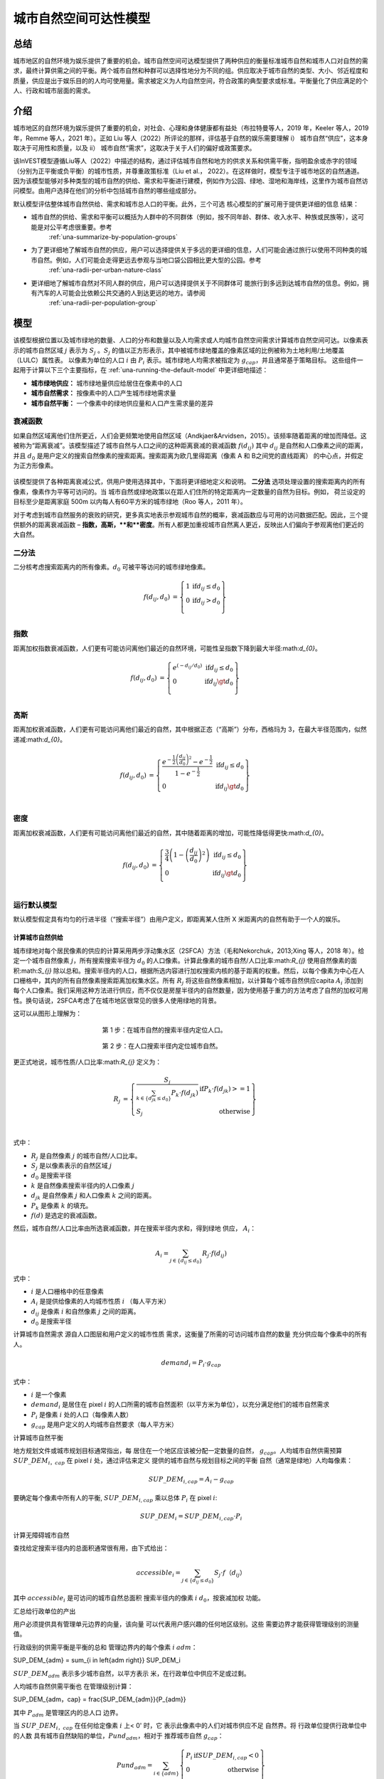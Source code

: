 ﻿=======================
城市自然空间可达性模型
=======================

总结
=======

城市地区的自然环境为娱乐提供了重要的机会。城市自然空间可达模型提供了两种供应的衡量标准城市自然和城市人口对自然的需求，最终计算供需之间的平衡。两个城市自然和种群可以选择性地分为不同的组。供应取决于城市自然的类型、大小、邻近程度和质量，供应是出于娱乐目的的人均可使用量。需求被定义为人均自然空间，符合政策的典型要求或标准。平衡量化了供应满足的个人、行政和城市层面的需求。

介绍
============

城市地区的自然环境为娱乐提供了重要的机会，对社会、心理和身体健康都有益处（布拉特曼等人，2019 年，Keeler 等人，2019 年，Remme 等人，2021 年）。正如 Liu 等人（2022）所评论的那样，评估基于自然的娱乐需要理解 i） 城市自然“供应”，这本身取决于可用性和质量，以及 ii） 城市自然“需求”，这取决于关于人们的偏好或政策要求。

该InVEST模型遵循Liu等人（2022）中描述的结构，通过评估城市自然和地方的供求关系和供需平衡，指明盈余或赤字的领域（分别为正平衡或负平衡）的城市性质，并尊重政策标准（Liu et al.， 2022）。在这样做时，模型专注于城市地区的自然通道。因为该模型能够对多种类型的城市自然的供给、需求和平衡进行建模，例如作为公园、绿地、湿地和海岸线，这里作为城市自然访问模型。由用户选择在他们的分析中包括城市自然的哪些组成部分。

默认模型评估整体城市自然供给、需求和城市总人口的平衡。此外，三个可选
核心模型的扩展可用于提供更详细的信息
结果：

- 城市自然的供给、需求和平衡可以概括为人群中的不同群体（例如，按不同年龄、群体、收入水平、种族或民族等），这可能是对公平考虑很重要。参考
    :ref:`una-summarize-by-population-groups`

- 为了更详细地了解城市自然的供应，用户可以选择提供关于多远的更详细的信息，人们可能会通过旅行以使用不同种类的城市自然。例如，人们可能会走得更远去参观与当地口袋公园相比更大型的公园。参考
    :ref:`una-radii-per-urban-nature-class`

- 更详细地了解城市自然对不同人群的供应，用户可以选择提供关于不同群体可 能旅行到多远到达城市自然的信息。例如，拥有汽车的人可能会比依赖公共交通的人到达更远的地方。请参阅
    :ref:`una-radii-per-population-group`

模型
=========

该模型根据位置以及城市绿地的数量、人口的分布和数量以及人均需求或人均城市自然空间需求计算城市自然空间可达。以像素表示的城市自然区域
:math:`j` 表示为 :math:`S_j` 。:math:`S_j` 的值以正方形表示，其中被城市绿地覆盖的像素区域的比例被称为土地利用/土地覆盖（LULC）属性表。
以像素为单位的人口
:math:`i` 由 :math:`P_i` 表示。城市绿地人均需求被指定为 :math:`g_{cap}`，并且通常基于策略目标。
这些组件一起用于计算以下三个主要指标，在 :ref:`una-running-the-default-model` 中更详细地描述：

-  **城市绿地供应：** 城市绿地量供应给居住在像素中的人口
-  **城市自然需求：** 按像素中的人口产生城市绿地需求量
-  **城市自然平衡：** 一个像素中的绿地供应量和人口产生需求量的差异

衰减函数
--------------

如果自然区域离他们住所更近，人们会更频繁地使用自然区域（Andkjaer&Arvidsen，2015）。该频率随着距离的增加而降低。这被称为“距离衰减”。该模型描述了城市自然与人口之间的这种距离衰减的衰减函数 :math:`f\left(d_{ij} \right)` 其中 :math:`d_{ij}` 是自然和人口像素之间的距离，并且 :math:`d_{0}` 是用户定义的搜索自然像素的搜索距离。搜索距离为欧几里得距离（像素 A 和 B之间党的直线距离） 的中心点，并假定为正方形像素。

  .. figure:: ../en/urban_nature_access/decay_function_intro.png
          :align: center
          :figwidth: 400px

该模型提供了各种距离衰减公式，供用户使用选择其中，下面将更详细地定义和说明。
**二分法** 选项处理设置的搜索距离内的所有像素，像素作为平等可访问的。当
城市自然或绿地政策以在距人们住所的特定距离内一定数量的自然为目标。例如，
荷兰设定的目标至少是距离家庭 500m 以内每人有60平方米的城市绿地（Roo 等人，2011 年）。

对于考虑到城市自然服务的衰败的研究，更多真实地表示参观城市自然的概率，衰减函数应与可用的访问数据匹配。因此，三个提供额外的距离衰减函数 – **指数，高斯，**和**密度**。所有人都更加重视城市自然离人更近，反映出人们偏向于参观离他们更近的大自然。

二分法
---------

二分核考虑搜索距离内的所有像素。:math:`d_{0}` 可被平等访问的城市绿地像素。

.. math::

        \begin{align*}
        f(d_{ij}, d_0) &= \left\{\begin{array}{lr}
                1 & \text{if} d_{ij} \leq d_0 \\
                0 & \text{if} d_{ij} > d_0 \\
        \end{array}\right\} \\
        \end{align*}


.. figure:: ../en/urban_nature_access/kernel-dichotomy.png
        :align: center
        :figwidth: 500px


指数
-----------

距离加权指数衰减函数，人们更有可能访问离他们最近的自然环境，可能性呈指数下降到最大半径:math:`d_{0}`。

.. math::

        \begin{align*}
        f(d_{ij}, d_0) &= \left\{\begin{array}{lr}
                e^{(-d_{ij}/d_0)} & \text{if} d_{ij} \leq d_0 \\
                0 & \text{if} d_{ij} \gt d_0 \\
        \end{array}\right\} \\
        \end{align*}

.. figure:: ../en/urban_nature_access/kernel-exponential.png
        :align: center
        :figwidth: 500px
..
  权利
  *****

  电源内核要求用户定义自己的衰减率，通过用户选择的参数定义:math:`\beta`.

  .. math::

            \begin{align*}
            f(d_{ij}, d_0) &= \left\{\begin{array}{lr}
                    d_{ij}^{(-\beta)} & \text{if} d_{ij} \leq d_0 \\
                    0 & \text{if} d_{ij} \gt d_0 \\
            \end{array}\right\} \\
            \end{align*}

    .. figure:: ./urban_nature_access/kernel-power.png
            :align: center
            :figwidth: 500px


高斯
--------

距离加权衰减函数，人们更有可能访问离他们最近的自然，其中根据正态（“高斯”）分布，西格玛为 3，在最大半径范围内，似然递减:math:`d_{0}`。

.. math::

        \begin{align*}
        f(d_{ij}, d_0) &= \left\{\begin{array}{lr}
                \frac{e^{-\frac{1}{2}\left ( \frac{d_{ij}}{d_0} \right )^2}-e^{-\frac{1}{2}}}{1-e^{-\frac{1}{2}}} & \text{if} d_{ij} \leq d_0 \\
                0 & \text{if} d_{ij} \gt d_0 \\
        \end{array}\right\} \\
        \end{align*}

.. figure:: ../en/urban_nature_access/kernel-gaussian.png
        :align: center
        :figwidth: 500px

密度
-------

距离加权衰减函数，人们更有可能访问离他们最近的自然，其中随着距离的增加，可能性降低得更快:math:`d_{0}`。

.. math::

        \begin{align*}
        f(d_{ij}, d_0) &= \left\{\begin{array}{lr}
                \frac{3}{4}\left(1-\left(\frac{d_{ij}}{d_{0}}\right)^{2}\right) & \text{if} d_{ij} \leq d_0 \\
                0 & \text{if} d_{ij} \gt d_0 \\
        \end{array}\right\} \\
        \end{align*}

.. figure:: ../en/urban_nature_access/kernel-density.png
        :align: center
        :figwidth: 500px

.. _una-running-the-default-model:

运行默认模型
-------------------------

默认模型假定具有均匀的行进半径（“搜索半径”）由用户定义，即距离某人住所 X 米距离内的自然有助于一个人的娱乐。

计算城市自然供给
~~~~~~~~~~~~~~~~~~~~~~~~~~~~~~~

城市绿地对每个居民像素的供应的计算采用两步浮动集水区（2SFCA）方法（毛和Nekorchuk，2013;Xing 等人，2018 年）。给定一个城市自然像素 :math:`j`，所有搜索搜索半径为 :math:`d_{0}` 的人口像素。计算此像素的城市自然/人口比率:math:`R_{j}` 使用自然像素的面积:math:`S_{j}` 除以总和。搜索半径内的人口，根据所选内容进行加权搜索内核的基于距离的权重。然后，以每个像素为中心在人口栅格中，其内的所有自然像素搜索距离加权集水区。所有 :math:`R_{j}` 将这些自然像素相加，以计算每个城市自然供应capita :math:`A_{i}` 添加到每个人口像素。我们采用这种方法进行供应，而不仅仅是房屋半径内的自然数量，因为使用基于重力的方法考虑了自然的加权可用性。换句话说，2SFCA考虑了在城市地区很常见的很多人使用绿地的背景。

这可以从图形上理解为：

.. figure:: ../en/urban_nature_access/2SFCA_step1_v2.png
        :align: center
        :figwidth: 400px

        第 1 步：在城市自然的搜索半径内定位人口。

.. figure:: ../en/urban_nature_access/2SFCA_step2_v2.png
        :align: center
        :figwidth: 400px

        第 2 步：在人口搜索半径内定位城市自然。


更正式地说，城市性质/人口比率:math:`R_{j}` 定义为：

.. math::
        \begin{align*}
        R_j &= \left\{\begin{array}{lr}
                \frac{S_j}{\sum_{k \in \left\{d_{jk} \leq d_0  \right\}} P_k \cdot f(d_{jk})} & \text{if} P_k \cdot f(d_{jk}) >= 1 \\
                S_j & \text{otherwise} \\
        \end{array}\right\} \\
        \end{align*}

式中：

-  :math:`R_{j}` 是自然像素 :math:`j` 的城市自然/人口比率。
-  :math:`S_{j}` 是以像素表示的自然区域 :math:`j`
-  :math:`d_{0}` 是搜索半径
-  :math:`k` 是自然像素搜索半径内的人口像素 :math:`j`
-  :math:`d_{jk}` 是自然像素 :math:`j` 和人口像素 :math:`k` 之间的距离。
-  :math:`P_{k}` 是像素 :math:`k` 的填充。
-  :math:`f(d)` 是选定的衰减函数。

然后，城市自然/人口比率由所选衰减函数，并在搜索半径内求和，得到绿地
供应， :math:`A_{i}`：

.. math::
        A_i = \sum_{j \in \left\{d_{ij} \leq d_0  \right\}} R_j \cdot f(d_{ij})

式中：

-  :math:`i` 是人口栅格中的任意像素
-  :math:`A_{i}` 是提供给像素的人均城市性质 :math:`i` （每人平方米）
-  :math:`d_{ij}` 是像素 :math:`i` 和自然像素 :math:`j` 之间的距离。
-  :math:`d_{0}` 是搜索半径

计算城市自然需求
源自人口图层和用户定义的城市性质
需求，这衡量了所需的可访问城市自然的数量
充分供应每个像素中的所有人。

.. math::
        demand_{i} = P_{i} \cdot g_{cap}

式中：

-  :math:`i` 是一个像素
-  :math:`demand_{i}` 是居住在 pixel :math:`i` 的人口所需的城市自然面积（以平方米为单位），以充分满足他们的城市自然需求
-  :math:`P_{i}` 是像素 :math:`i` 处的人口（每像素人数）
-  :math:`g_{cap}` 是用户定义的人均城市自然要求（每人平方米）


计算城市自然平衡

地方规划文件或城市规划目标通常指出，每
居住在一个地区应该被分配一定数量的自然，
:math:`g_{cap}`。人均城市自然供需预算
:math:`SUP\_ DEM_{i，cap}` 在 pixel :math:`i` 处，通过评估来定义
提供的城市自然与规划目标之间的平衡
自然（通常是绿地）人均每像素：

.. math::
        SUP\_DEM_{i,cap} = A_i - g_{cap}

要确定每个像素中所有人的平衡,
:math:`SUP\_ DEM_{i,cap}` 乘以总体 :math:`P_{i}`
在 pixel :math:`i`:

.. math::
        SUP\_DEM_{i} = SUP\_DEM_{i,cap} \cdot P_i

计算无障碍城市自然

查找给定搜索半径内的总面积通常很有用，由下式给出：

.. math::
    accessible_{i} = \sum_{j \in \left\{d_{ij} \leq d_{0} \right\}}{S_j \cdot f（d_{ij}）}

其中 :math:`accessible_{i}` 是可访问的城市自然总面积
搜索半径内的像素 :math:`i` :math:`d_0`，按衰减加权
功能。


汇总给行政单位的产出

用户必须提供具有管理单元边界的向量，该向量
可以代表用户感兴趣的任何地区级别。这些
需要边界才能获得管理级别的测量值。

行政级别的供需平衡是平衡的总和
管理边界内的每个像素 :math:`i` :math:`adm`：

.. math::

SUP\_DEM_{adm} = \sum_{i \in \left\{adm \right\}} SUP\_DEM_i

:math:`SUP\_ DEM_{adm}` 表示多少城市自然，以平方表示
米，在行政单位中供应不足或过剩。

人均城市自然供需平衡也
在管理级别计算：

.. math::

SUP\_DEM_{adm，cap} = \frac{SUP\_DEM_{adm}}{P_{adm}}

其中 :math:`P_{adm}` 是管理区内的总人口
边界。

当 :math:`SUP\_ DEM_{i，cap}` 在任何给定像素 :math:`i` 上< 0' 时，它
表示此像素中的人们对城市供应不足
自然界。将
行政单位提供行政单位中的人数
具有城市自然缺陷的单位，:math:`Pund_{adm}`，相对于
推荐城市自然 :math:`g_{cap}`：

.. math::
        Pund_{adm} = \sum_{i \in \{adm\}}
                \left\{
                        \begin{array}{lr}
                        P_{i} & \text{if} SUP\_DEM_{i,cap} < 0 \\
                        0 & \text{otherwise} \\
                        \end{array}
                \right\}

同样，同样的理由也适用于查找人数
行政单位中的城市自然盈余，
:math:`Povr_{adm}` ，相对于推荐的城市自然
:math:`g_{cap}` ：

.. math::
        Povr_{adm} = \sum_{i \in \{adm\}}
                \left\{
                        \begin{array}{lr}
                        P_{i} & \text{if} SUP\_DEM_{i,cap} > 0 \\
                        0 & \text{otherwise} \\
                        \end{array}
                \right\}


.. _una-radii-per-urban-nature-class:

使用每个城市自然类定义的半径运行模型
-----------------------------------------------------------

城市自然有不同的类型。口袋公园提供便利
附近有休闲体验，而市政公园则吸引着来自
更遥远的地方。如果用户有数据来拆分城市类型
自然并调整每种类型的城市自然的旅行距离，
每种类型的城市自然对 pixel :math:`i` 的可访问性可以
使用特定于类的半径计算。这些城市自然类型和
其关联的搜索半径由用户输入提供给模型
土地利用土地覆被 （LULC） 属性表。每种类型的 LULC
标记为城市自然的分类将在
以便提供有关无障碍城市的更详细结果
每种类型的性质。由用户决定如何拆分
城市自然。

.. figure:: ../en/urban_nature_access/radii_per_nature_class.png
        :align: center
        :figwidth: 700px

如果说:math:`r` 是城市性质的类型，那么:math:`j` 就是城市性质
pixel of :math:`r` type， :math:`d_{0，r}` 是
:math:`r` 型城市自然，则城市自然/人口比值
对于这个城市性质类型，由这个城市的面积计算
自然除以半径内的人口，加权
用户选择距离加权衰减函数：

.. math::
        R_{j,r} = \frac{S_{j,r}}{
                        \sum_{k \in \{d_{kj} \leq d_{0,r}\}}{P_k \cdot f(d_{jk})}
                }

城市自然的可访问性类型:math:`r`， :math:`A_{i，r}`
pixel :math:`i` 是通过将距离加权相加来计算的
:math:`R_{j，r}` 在搜索半径内：

.. math::
        A_{i,r} = \sum_{j \in d_{ij} \leq d_{0,r}}{R_{j,r} \cdot f(d_ij)}
        A_{i,r} = \sum_{j \in d_{ij} \leq d_{0,r}}{R_{j,r} \cdot f(d_{ij})}

提供给像素 :math:`i`， :math:`A_{i}` 的总城市性质为
计算方法是将所有类型的城市中的 :math:`A_{i，r}` 相加
自然界：

.. math::
        A_i = \sum_{r=1}^{r}{A_{i,r}}

在此模式下，可访问的城市自然的计算公式为：

.. math::
        accessible_{i,r} = \sum_{j \in \left\{d_{ij} \leq d_{0,r} \right\}}{S_{j,r} \cdot f(d_{ij})}

其中:math:`accessible_{i，r}`是类城市性质的总面积
:math:`r` 可在搜索半径内访问，由衰减函数加权。
:math:`S_{j，r}` 是城市自然像素上的城市自然区域 :math:`j` of urban nature
类 :math:`r`.

其他步骤和输出与核心模型中的步骤和输出相同。


.._una-summarize-by-population-groups：

运行按总体组汇总结果的模型

用户可以选择提供人口特征指示
属于给定的总人口比例
每个行政单位内的人口组。人口示例
群体可能是年龄或收入阶层。用户将决定如何
根据数据可用性和研究对人群进行划分
目的。

分析某些群体的供需平衡
一般人群，对每组进行额外的计算
:math:`gn`，给定该组在总人口中的比例
一个管理单位，:math:`Rp，gn`。

对于组内供不应求的人群:math:`gn` 和
管理单位:math:`adm`，定义为：

.. math::
        Pund_{adm,gn} = Pund_{adm} \cdot Rp,gn

对于组内供过于求的人口:math:`gn` 和
行政单位 :math:`adm`：

.. math::
        Povr_{adm,gn} = Povr_{adm} \cdot Rp,gn

用户不妨对以下两者进行进一步的相关性分析
种群特征和以上输出来看是否确定
人群与城市性质的赤字或过剩有关
不同级别的供应。


.._una-radii-per-population-group：

使用每个种群组定义的半径运行模型

搜索半径对城市自然供应和
不同的种群具有不同的半径。例如，具有
汽车可以行驶到更远的地方进行娱乐，或者老年人可以旅行
较短的距离（Liu 等人，2022 年）。此特定于组的搜索半径
:math:`d_{0，gn}`，由用户为每个组 :math:`gn` 定义
行政区内总人口的比例
属于该组的单位。鉴于这两个特定于组的部分
信息，以像素形式提供给每个群体的城市性质，
:math:`A_{i，gn}` 可以得到。

首先，城市自然区将在人口之间划分
它的搜索半径，:math:`R_{j}` 。由于不同的群体有不同的
半径（见下图），服务的总人口是每个
在各自的搜索半径内进行分组。像素人口
:math:`i` 由不同的组组成。组的大小 :math:`gn`
在像素中:math:`i` 的计算公式为：

.. math::
        P_{i,gn} = P_i \cdot Rp,gn

其中 :math:`P_{i}` 是像素 :math:`i` 处的人口，并且
:math:`Rp，gn` 是该群体在总人口中的比例
在每个单独的行政单位内。

.. math::
        R_j  = \frac{S_j}{
                        \sum_{gn=1}^{gn} \left( \sum_{k \in \{d_{kj} \leq d_{0,gn} \}}{ P_{k,gn} \cdot f(d_{jk})} \right)
                }

.. figure:: ../en/urban_nature_access/travel-distance-pop-groups.png
   :width: 5.18229in
   :height: 2.56746in

   城市自然为d0，g1内的老年人提供服务（该人群的半径），并为年轻人提供服务 D0、G2（该人群的半径）内的成年人。

按像素 :math:`i` 计算组 :math:`gn` 的城市自然供应量
通过（并在下图中概念上举例说明）：

.. math::
        A_{i,gn} = \sum_{j \in \{d_{ij} \leq d_{0,gn}\}} R_j \cdot f(d_{ij})

.. figure:: ../en/urban_nature_access/travel-distance-pop-groups-detail.png
   :width: 6.5in
   :height: 2.125in

   老年人口仅在 d0 内从绿地获得服务，
   g1，即绿地A;年轻人从绿地获得服务
   在 d0、g2 内，即绿地 A 和绿地 B。

人均城市自然供给量（像素:math:`i`）为：
由 :math:`A_{i，gn}` 的加权和计算：

.. math::
        A_i = \sum_{n=1}^{n}{A_{i,gn} \cdot Rp,gn}

pixel :math:`i` 的人均城市自然平衡，
:math:`SUP\_ DEM_{i，cap}` 是通过评估
提供给 pixel :math:`i` 的城市性质和用户定义的
人均城市自然规划目标，:math:`g_{cap}`：

.. math::
        SUP\_DEM_{i,cap} = A_i - g_{cap}

群体:math:`gn`在像素上的人均城市自然平衡
:math:`i` （:math:`SUP\_ DEM_{i，cap，gn}`） 通过评估
提供的城市自然与组的区别 :math:`gn` at
pixel :math:`i` 和人均城市自然规划目标，
:math:`g_{cap}`：

.. math::
        SUP\_DEM_{i,cap,gn} = A_{i,gn} - g_{cap}

:math:`P_{i，gn}` 是 pixel 上 group :math:`gn` 的人口
:math:`i`。组的人口 :math:`gn` in pixel :math:`i`
乘以同一组群的人均城市自然平衡，
(:math:`SUP\_ DEM_{i，cap，gn}`），将给出城市自然区
该组的供需平衡为 pixel :math:`i`。求和
像素 *i* 处所有组的供需平衡将产生
Pixel *i 所有人的供需平衡*
(:math:`SUP\_ DEM_{i}`）。

.. math::
        SUP\_DEM_i = \sum_{gn=1}^{gn}{SUP\_DEM_{i,cap,gn} \cdot P_{i,gn}}

对管理中每个像素的供需平衡求和
单位将导致行政层面的供需平衡。

.. math::
        SUP\_DEM_{adm} = \sum_{i=1}^{i}{SUP\_DEM_i}

给出人均城市自然供求的行政级别
平衡，行政层面城市自然  供需平衡
:math:`SUP\_ DEM_{adm}` 除以
管理单位:math:`P_{adm}`：

.. math::
        SUP\_DEM_{adm,cap} = \frac{SUP\_DEM_{adm}}{P_{adm}}

计算集团人均供求平衡
:math:`gn` 与管理单元 :math:`adm`，则模型相乘
绿地平衡:math:`SUP\_ DEM_{i，cap，gn}` 按
group :math:`gn` 在 pixel :math:`i` 处，然后对所有像素进行求和
在 :math:`adm` 中除以组 :math:`gn` 的总体
:math:`adm`。

.. math::
        SUP\_DEM_{adm,cap,gn} = \frac{
                        \sum_{i \in \{adm\}}{SUP\_DEM_{i,cap,gn} \cdot P_{i,gn}}
                }{
                        P_{adm,gn}
                }

分析某些群体的供需平衡
一般人群，进行额外的计算。

群体:math:`gn` 的人口，他们在城市自然赤字内
管理单位:math:`adm` 由下式给出：

.. math::
        Pund_{adm,gn} = \sum_{i \in \{adm\}}
                \left\{
                        \begin{array}{lr}
                        P_{i,gn} & \text{if} SUP\_DEM_{i,cap,gn} < 0 \\
                        0 & \text{otherwise} \\
                        \end{array}
                \right\}

行政单位内供不应求的总人口
:math:`adm` 由下式给出：

.. math::
        Pund_{adm} = \sum_{gn=1}^{gn}{Pund_{adm,gn}}

在城市自然盈余范围内具有城市自然盈余的组 :math:`gn` 的人口

.. math::
        Povr_{adm,gn} = \sum_{i \in \{adm\}}
                \left\{
                        \begin{array}{lr}
                        P_{i,gn} & \text{if} SUP\_DEM_{i,cap,gn} > 0 \\
                        0 & \text{otherwise} \\
                        \end{array}
                \right\}

行政单位内供过于求的总人口
:math:`adm` 由下式给出：

.. math::
        Povr_{adm} = \sum_{gn=1}^{gn}{Povr_{adm,gn}}

在此模式下，可访问的城市自然的计算公式为：

.. math::
        accessible_{i,gn} = \sum_{j \in \left\{d_{ij} \leq d_0 \right\}} S_{j,gn} \cdot f(d_{ij})

其中:math:`accessible_{i，gn}`是可访问的城市自然总面积
到搜索半径内的人口组 :math:`gn`，按衰减加权
功能。:math:`S_{j，gn}` 是像素上的城市自然区域 :math:`j`
可访问组 :math:`gn`。


限制和简化
===============================

搜索距离（半径）为欧几里得（直线），模型不考虑道路或其他实际步行/交通约束。

该模型不考虑绿地斑块的总大小，它只评估不同的绿地类别及其每个像素的属性。解决方法是根据大小定义不同的土地利用类别，例如“小型公园”和“大型公园”。然后，您可以为每个尺寸等级定义不同的访问半径。

需求使用通用计算（人均 m2），而城市通常采用不同的方法来量化需求。此外，没有可以轻松应用的官方国际需求指标，因此需要本地知识。

模型输出可以用作娱乐和健康益处的代理，但它不是人与自然关系复杂性的理想指标。


数据需求

..注意：：
提供示例数据以提供需求示例和
格式。

..注意：：
所有空间输入必须位于同一投影坐标系中，并且
以线性计量单位。输出将被重新采样以匹配
LULC 的平方分辨率和空间投影。

-  :investspec:`urban_nature_access workspace_dir`

-  :investspec:`urban_nature_access results_suffix`

-  :investspec:`urban_nature_access lulc_raster_path`

-  :investspec:`urban_nature_access lulc_attribute_table`

列：

   -  :investspec:`urban_nature_access lulc_attribute_table.columns.lucode`
   -  :investspec:`urban_nature_access lulc_attribute_table.columns.urban_nature`
   -  :investspec:`urban_nature_access lulc_attribute_table.columns.search_radius_m`

-  :investspec:`urban_nature_access population_raster_path`

-  :investspec:`urban_nature_access admin_boundaries_vector_path`

  领域：

      -  :investspec:`urban_nature_access admin_boundaries_vector_path.fields.pop_[POP_GROUP]`

      管理边界向量的示例属性表具有 3 种几何形状：

      +--------------+----------------+
      | **pop_male** | **pop_female** |
      +==============+================+
      | 0.56         | 0.44           |
      +--------------+----------------+
      | 0.42         | 0.58           |
      +--------------+----------------+
      | 0.38         | 0.62           |
      +--------------+----------------+

-  :investspec:`urban_nature_access urban_nature_demand`

-  :investspec:`urban_nature_access decay_function`

-  :investspec:`urban_nature_access aggregate_by_pop_group`

-  :investspec:`urban_nature_access search_radius`

-  :investspec:`urban_nature_access population_group_radii_table`

列：

    -  :investspec:`urban_nature_access population_group_radii_table.columns.pop_group`

    -  :investspec:`urban_nature_access population_group_radii_table.columns.search_radius_m`

    与管理中的组匹配的表的示例上面的边界向量：

    +---------------+---------------------+
    | **pop_group** | **search_radius_m** |
    +===============+=====================+
    | pop_male      | 900                 |
    +---------------+---------------------+
    | pop_female    | 1200                |
    +---------------+---------------------+

..
    -  :investspec:`urban_nature_access decay_function_power_beta`

解释结果
====================

输出文件夹
----------------

-  **产出/urban_nature_supply_percapita.tif** 计算出的城市供应量
    自然界。单位：人均城市自然供应给像素 i（平方米/人）。

-  **产出/urban_nature_demand.tif** 城市自然所需的面积
    居住每个像素的人口需要充分
    满足他们的城市自然需求。值越大表示越大
    对周边地区无障碍城市自然的需求。
    单位：平方米每像素城市自然。

-  **output/urban_nature_balance_percapita.tif** 像素级值
    人均城市自然平衡。正像素值表示
    相对于所述的城市性质，城市性质供过于求
    需求。负值表示城市自然供应不足
    相对于所述的城市自然需求。此输出为
    特别感兴趣的解释个人最自然的地方
    剥夺。单位：平方米的城市自然赤字或
    人均供过于求。

-  **产出/urban_nature_balance_totalpop.tif** 城市自然平衡
    以像素为单位的总人口。正像素值
    表明相对于所述城市自然供过于求
    城市自然需求。负值表示
    城市自然相对于所述的城市自然需求。这
    产出与了解总量特别相关
    特定像素中人口的自然赤字。单位：
    每像素城市自然赤字或供过于求的平方米。

-  **output/admin_boundaries.gpkg** 用户管理的副本
    具有单个图层的边界向量。

    - SUP_DEMadm_cap - 平均城市自然供需平衡
        在此行政单位内每人可用。

    - Pund_adm - 行政单位内的总人口
        城市自然供应不足。

    - Povr_adm - 行政单位内的总人口
        城市自然供过于求。

    如果用户已选择按总体组聚合结果，或者
        已选择运行搜索半径的模型，搜索半径为
        population 组，则将创建以下附加字段：

    - SUP_DEMadm_cap_[POP_GROUP] - 平均城市自然供需
    人口组POP_GROUP每人可利用的余额
    在此行政单位内。

    - Pund_adm_[POP_GROUP] - 属于
    人口组 POP_GROUP 在该行政单位内
    城市自然供应不足。

    - Povr_adm_[POP_GROUP] - 属于
    人口组 POP_GROUP 在该行政单位内
    城市自然供过于求。

输出目录中的其他文件因所选搜索而异半径模式：

统一搜索半径
~~~~~~~~~~~~~~~~~~~~~

- **output/accessible_urban_nature.tif** - 可进入的城市自然区域
在提供的搜索半径内，由衰减函数加权。
单位：平方米。

搜索半径按城市自然类定义
~~~~~~~~~~~~~~~~~~~~~~~~~~~~~~~~~~~~~~~~~~~

- **output/accessible_urban_nature_lucode_[LUCODE].tif** - 城市面积
在为该 lucode 提供的搜索半径内，类 LUCODE 的性质，
由衰减函数加权。单位：平方米。

按人口组定义的搜索半径
~~~~~~~~~~~~~~~~~~~~~~~~~~~~~~~~~~~~~~~~~

- **output/accessible_urban_nature_to_[POP_GROUP].tif** - 城市面积
在进行搜索POP_GROUP，人口群体可进入的自然环境
总体组的半径，由衰减函数加权。单位：
平方米。


中间文件夹

这些文件将在每种搜索半径模式下生成：

-  **中级/aligned_lulc.tif** 用户土地使用土地的副本
覆盖栅格。如果用户提供的 LULC 具有非方形像素，
它们将被重新采样为方形像素。

-  **中级/aligned_population.tif** 用户的人口栅格，
与对齐的 LULC 具有相同的分辨率和尺寸。
单位：每像素人。

-  **中级/undersupplied_population.tif** 每个像素代表
总人口中正在经历
城市自然赤字。单位：每像素人。

-  **中级/oversupplied_population.tif** 每个像素代表
总人口中正在经历
城市自然盈余。单位：每像素人。

在中间目录中找到的其他文件因
选定的搜索半径模式：

统一搜索半径
~~~~~~~~~~~~~~~~~~~~~

-  **中级/distance_weighted_population_within_[SEARCH_RADIUS].tif**
给定搜索半径内的总和SEARCH_RADIUS，
由用户的衰减函数加权。单位：每像素人。

-  **intermediate/urban_nature_area.tif** 像素值表示
城市自然面积（以平方米为单位）以每个像素表示。
单位：平方米。

-  **中级/urban_nature_population_ratio.tif** 计算
城市自然/人口比率。

搜索半径按城市自然类定义
~~~~~~~~~~~~~~~~~~~~~~~~~~~~~~~~~~~~~~~~~~~

-  **中级/distance_weighted_population_within_[SEARCH_RADIUS].tif**
给定搜索半径内的总和SEARCH_RADIUS，
由用户的衰减函数加权。单位：每像素人。

-  **intermediate/urban_nature_area_[LUCODE].tif** 像素值
代表城市自然面积（以平方米为单位）
在每个像素中，由土地表示的城市自然类
使用土地覆被代码 LUCODE。单位：平方米。

-  **中级/urban_nature_population_ratio_lucode_[LUCODE].tif**
计算出的城市自然/人口比率
以土地利用土地覆盖代码为代表的城市自然类别
LUCODE的。单位：平方米/人

-  **中级/urban_nature_supply_percapita_lucode_[LUCODE].tif** 城市
由于土地利用土地覆盖类别而提供给人口的自然
LUCODE的。单位：平方米/人

按人口组定义的搜索半径
~~~~~~~~~~~~~~~~~~~~~~~~~~~~~~~~~~~~~~~~~

-  **output/urban_nature_balance_[POP_GROUP].tif** 正像素值
表明相对于所述城市自然供过于求
城市自然需求对人口群体POP_GROUP。阴性
值表示城市自然相对于
陈述了对人口群体POP_GROUP的城市自然需求。
单位：每人城市自然平方米。

-  **intermediate/urban_nature_area.tif** 像素值表示
以每个像素表示的绿地面积（以平方米为单位）。
单位：平方米。

-  **中级/population_in_[POP_GROUP].tif** 每个像素代表
属于
人口组POP_GROUP。单位：每像素人。

-  **中级/proportion_of_population_in_[POP_GROUP].tif** 每个
pixel 表示
属于人口组POP_GROUP。单位：比例
介于 0 和 1 之间。

-  **中级/distance_weighted_population_in_[POP_GROUP].tif** 每个像素
表示搜索半径内的总人数
此总体组POP_GROUP，按用户选择加权
衰减函数。单位：每像素人。

-  **中级/distance_weighted_population_all_groups.tif** 合计
种群，由适当的衰减函数加权。单位：
每像素人数。

-  **中级/urban_nature_supply_percapita_to_[POP_GROUP].tif** 城市
对人口群体的自然供应POP_GROUP。单位：平方米/平方米
人。

-  **中级/undersupplied_population_[POP_GROUP].tif** 每个像素
表示人口组 POP_GROUP 中的人口，即
经历城市自然赤字。单位：每像素人。

-  **中级/oversupplied_population_[POP_GROUP].tif** 每个像素
表示人口组 POP_GROUP 中的人口，即
体验城市自然盈余。单位：每像素人。

附录：数据源
======================

：ref：'土地利用/土地覆被 <lulc>`
---------------------------------

人口栅格

存在多个区域和全球数据集来估计人口
高分辨率下的尺寸和密度，例如：

- WorldPop全球人口数据：
https://www.worldpop.org/methods/populations/

- Meta/CIESIN全球人口密度数据：
https://dataforgood.facebook.com/dfg/tools/high-resolution-population-density-maps

- 欧洲100米人口数据：
https://www.eea.europa.eu/data-and-maps/data/population-density-disaggregated-with-corine-land-cover-2000-2

城市绿地数据
---------------------

存在多个区域和全球数据集，这些数据集（帮助）定义城市
性质，包括以下内容：

- 拉丁美洲城市：
https://www.nature.com/articles/s41597-022-01701-y

- 欧洲城市：https:// land.copernicus.eu/local/urban-atlas

- 全球数据：

- http://data.ess.tsinghua.edu.cn/
- https://www.openstreetmap.org/

（有关比较，请参阅：https://www.sciencedirect.com/science/article/abs/pii/S1618866722001819）

城市自然需求
-------------------

对于城市自然需求，没有固定的全球标准。一个常见的
建议值为 9m2，这经常被错误地记入 WHO
（见
https://www.researchgate.net/post/I-see-many-studies-citing-WHO-for-their-international-minimum-standard-for-green-space-9m2-per-capita-But-where-is-the-actual-study/4
以讨论此值）。提供需求概述的论文
价值观和围绕这些价值观的讨论包括 Liu et al. （2022）， Liu
等人（2021 年）和 Badiu 等人（2016 年）。

引用
==========

Andkjaer S.， Arvidsen J. 2015.户外休闲活动场所
范围界定审查。户外休闲与旅游杂志， *12*， 25-46.
https://doi.org/10.1016/j.jort.2015.10.001

巴迪乌， D.L.， Ioja， C.I.， Patroescu， M.， Breuste， J.， Artmann， M.， Nita，
M.R.， Gradinaru， S.R.， Hossu， C.A.， Onose， D.A. 2016.城市是绿色的吗
人均空间是实现城市可持续发展的重要目标
目标？罗马尼亚作为案例研究。生态指标*70*，53-66。
https://doi.org/10.1016/j.ecolind.2016.05.044

布拉特曼，GN，安德森，CB，伯曼，MG，科克伦，B.，德弗里斯，
S.， 佛兰德斯， J.， ...& Daily， G. C. 2019.自然与心理健康：一个
生态系统服务视角。科学进展， *5*\ （7）， eaax0903.
https://doi.org/10.1126/sciadv.aax0903

基勒， BL， 哈默尔， P.， 麦克菲尔森， T.， 哈曼， MH， 多纳休， ML，
梅扎·普拉多（Meza Prado），KA，...& Wood， S. A. 2019 年。社会生态和
技术因素缓和了城市自然的价值。自然界
可持续性， *2*\ （1）， 29-38.
https://doi.org/10.1038/s41893-018-0202-1

刘， H.， 雷姆， R.P.， 哈默尔， P.， 侬， H.， 任， H.， 2020.供应和
城市康乐服务需求评估及其启示
绿地规划——以广州为例.兰德斯。城市规划。203,
103898. https://doi.org/10.1016/j.landurbplan.2020.103898

Liu H., Hamel P., Tardieu L., Remme R.P., Han B., Ren H., 2022. A
geospatial model of nature-based recreation for urban planning: Case
study of Paris, France. Land Use Policy,
https://doi.org/10.1016/j.landusepol.2022.106107.

Mao L. and Nekorchuk D., 2013. Measuring spatial accessibility to health
care for populations with multiple transportation modes. Health & Place
24, 115–122. https://doi.org/10.1016/j.healthplace.2013.08.008

Remme, R. P., Frumkin, H., Guerry, A. D., King, A. C., Mandle, L.,
Sarabu, C., ... & Daily, G. C. 2021. An ecosystem service perspective on
urban nature, physical activity, and health. Proceedings of the National
Academy of Sciences, *118*\ (22), e2018472118.
https://doi.org/10.1073/pnas.2018472118

Roo, M. D., Kuypers, V. H. M., & Lenzholzer, S. 2011. *The green city
guidelines: techniques for a healthy liveable city*. The Green City.
http://library.wur.nl/WebQuery/wurpubs/fulltext/178666

邢 L.J， 刘 Y.F， 刘 X.J.， 2018.衡量空间差异
基于公园绿地的多模式方法的可达性
中国武汉的分类。应用地理学94,251-261。
https://doi.org/10.1016/j.apgeog.2018.03.014
